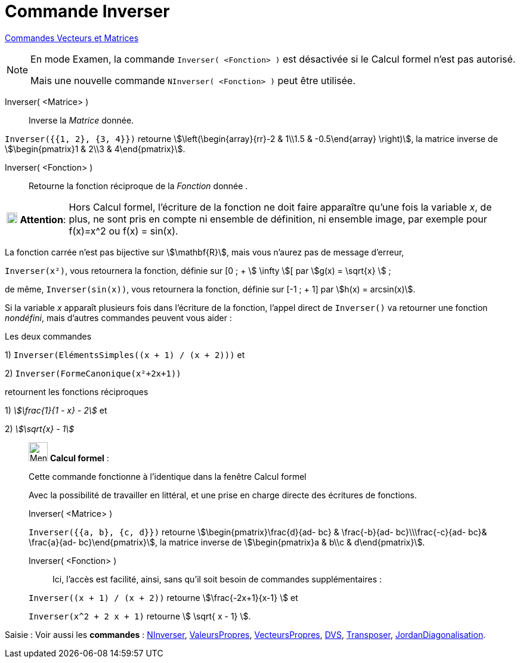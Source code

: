 = Commande Inverser
:page-en: commands/Invert
ifdef::env-github[:imagesdir: /fr/modules/ROOT/assets/images]

xref:commands/Commandes_Vecteurs_et_Matrices.adoc[Commandes Vecteurs et Matrices] 

[NOTE]
====

En mode Examen, la commande `++Inverser( <Fonction> )++` est désactivée si le Calcul formel n'est pas autorisé.

Mais une nouvelle commande `++NInverser( <Fonction> )++` peut être utilisée.

====

Inverser( <Matrice> )::
  Inverse la _Matrice_ donnée.

[EXAMPLE]
====

`++Inverser({{1, 2}, {3, 4}})++` retourne stem:[\left(\begin{array}{rr}-2 & 1\\1.5 & -0.5\end{array} \right)], la matrice
inverse de stem:[\begin{pmatrix}1 & 2\\3 & 4\end{pmatrix}].

====

Inverser( <Fonction> )::
  Retourne la fonction réciproque de la _Fonction_ donnée .

[width="100%",cols="12%,88%",]
|===
|image:18px-Attention.png[Attention,title="Attention",width=18,height=18] *Attention*: a|
Hors Calcul formel, l'écriture de la fonction ne doit faire apparaître qu'une fois la variable _x_, de plus, ne sont
pris en compte ni ensemble de définition, ni ensemble image, par exemple pour f(x)=x^2 ou f(x) = sin(x).

|===

[EXAMPLE]
====

La fonction carrée n'est pas bijective sur stem:[\mathbf{R}], mais vous n'aurez pas de message d'erreur, 

`++Inverser(x²)++`, 
vous retournera la fonction, définie sur [0 ; + stem:[ \infty ][ par stem:[g(x) = \sqrt{x} ] ;

de même, `++Inverser(sin(x))++`, vous retournera la fonction, définie sur [-1 ; + 1] par stem:[h(x) = arcsin(x)].

====

Si la variable _x_ apparaît plusieurs fois dans l'écriture de la fonction, l'appel direct de `++Inverser()++` va
retourner une fonction _nondéfini_, mais d'autres commandes peuvent vous aider :

[EXAMPLE]
====

Les deux commandes

1) `++Inverser(ElémentsSimples((x + 1) / (x + 2)))++` et

2) `++Inverser(FormeCanonique(x²+2x+1))++`

retournent les fonctions réciproques 

1) _stem:[\frac{1}{1 - x} - 2]_ et 

2) _stem:[\sqrt{x} - 1]_ 

====



____________________________________________________________

image:32px-Menu_view_cas.svg.png[Menu view cas.svg,width=32,height=32] *Calcul formel* :

Cette commande fonctionne à l'identique dans la fenêtre Calcul formel

Avec la possibilité de travailler en littéral, et une prise en charge directe des écritures de fonctions.

Inverser( <Matrice> )::

[EXAMPLE]
====

`++Inverser({{a, b}, {c, d}})++` retourne stem:[\begin{pmatrix}\frac{d}{ad- bc} & \frac{-b}{ad- bc}\\\frac{-c}{ad-
bc}& \frac{a}{ad- bc}\end{pmatrix}], la matrice inverse de stem:[\begin{pmatrix}a & b\\c & d\end{pmatrix}].


==== 

Inverser( <Fonction> )::

Ici, l'accès est facilité, ainsi, sans qu'il soit besoin de commandes supplémentaires :

[EXAMPLE]
====


`++Inverser((x + 1) / (x + 2))++` retourne stem:[\frac{-2x+1}{x-1} ] et

`++Inverser(x^2 + 2 x + 1)++` retourne stem:[ \sqrt{ x - 1} ].

====
____________________________________________________________


[.kcode]#Saisie :# Voir aussi les *commandes* : xref:/commands/NInverser.adoc[NInverser], xref:/commands/ValeursPropres.adoc[ValeursPropres], xref:/commands/VecteursPropres.adoc[VecteursPropres], xref:/commands/DVS.adoc[DVS], xref:/commands/Transposer.adoc[Transposer], xref:/commands/JordanDiagonalisation.adoc[JordanDiagonalisation].
